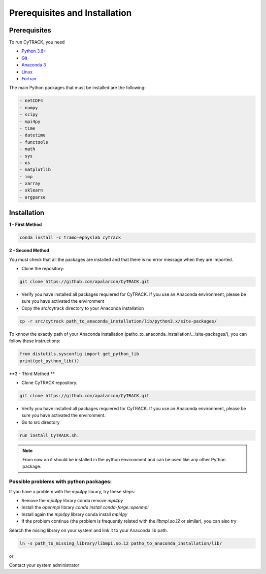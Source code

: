 
Prerequisites and Installation
=================================

Prerequisites
----------------

To run CyTRACK, you need

- `Python 3.8+ <https://www.python.org/downloads/release/python-380/>`__ 
- `Git <https://git-scm.com/>`__ 
- `Anaconda 3 <https://www.anaconda.com/>`__ 
- `Linux <https://www.linux.org/>`__ 
- `Fortran <https://fortran-lang.org/>`__ 


The main Python packages that must be installed are the following:

.. code-block:: bash

    - netCDF4
    - numpy 
    - scipy 
    - mpi4py
    - time
    - datetime
    - functools
    - math 
    - sys
    - os
    - matplotlib
    - imp
    - xarray
    - sklearn
    - argparse

Installation
------------------

**1 - First Method**

.. code-block:: bash

    conda install -c tramo-ephyslab cytrack

**2 - Second Method**
  
You must check that all the packages are installed and that there is no error message when they are imported.

- Clone the repository:

.. code-block:: bash

    git clone https://github.com/apalarcon/CyTRACK.git


- Verify you have installed all packages requiered for CyTRACK. If you use an Anaconda environment, please be sure you have activated the environment

- Copy the src/cytrack directory to your Anaconda installation

.. code-block:: bash

    cp -r src/cytrack path_to_anaconda_installation/lib/python3.x/site-packages/

To knnow the exactly path of your Anaconda installation (patho_to_anaconda_installation/.../site-packages/), you can follow these instructions:

.. code-block:: python

    from distutils.sysconfig import get_python_lib
    print(get_python_lib())

**3 - Third Method **

- Clone CyTRACK repository.

.. code-block:: bash

    git clone https://github.com/apalarcon/CyTRACK.git

- Verify you have installed all packages requiered for CyTRACK. If you use an Anaconda environment, please be sure you have activated the environment.

- Go to src directory

.. code-block:: bash

    run install_CyTRACK.sh.


.. note::
    From now on it should be installed in the python environment and can be used like any other Python package.

Possible problems with python packages:
~~~~~~~~~~~~~~~~~~~~~~~~~~~~~~~~~~~~~

If you have a problem with the `mpi4py` library, try these steps:

- Remove the `mpi4py` library conda remove `mpi4py`
- Install the `openmpi` library `conda install conda-forge::openmpi`
- Install again the `mpi4py` library conda install `mpi4py`
- If the problem continue (the problem is frequently related with the `libmpi.so.12`  or similar), you can also try

Search the mising library on your system and link it to your Anaconda lib path.

.. code-block:: bash

    ln -s path_to_missing_library/libmpi.so.12 patho_to_anaconda_installation/lib/

or

Contact your system administrator


